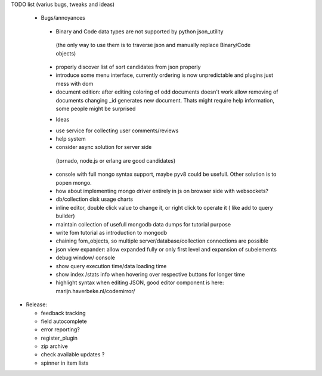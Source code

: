 TODO list (varius bugs, tweaks and ideas)


 * Bugs/annoyances

  - Binary and Code data types are not supported by python json_utility
   (the only way to use them is to traverse json and manually replace Binary/Code objects)
  - properly discover list of sort candidates from json properly
  - introduce some menu interface, currently ordering is now unpredictable and plugins just mess with dom
  - document edition:
    after editing coloring of odd documents doesn't work
    allow removing of documents
    changing _id generates new document. Thats might require help information, some people might be surprised


  * Ideas

  - use service for collecting user comments/reviews
  - help system
  - consider async solution for server side 
   (tornado, node.js or erlang are good candidates)
  - console with full mongo syntax support, maybe pyv8 could be usefull. Other solution is to popen mongo.
  - how about implementing mongo driver entirely in js on browser side with websockets?
  - db/collection disk usage charts
  - inline editor, double click value to change it, or right click to operate it ( like add to query builder)
  - maintain collection of usefull mongodb data dumps for tutorial purpose
  - write fom tutorial as introduction to mongodb
  - chaining fom_objects, so multiple server/database/collection connections are possible
  - json view expander: allow expanded fully or only first level and expansion of subelements
  - debug window/ console
  - show query execution time/data loading time
  - show index /stats info when hovering over respective buttons for longer time
  - highlight syntax when editing JSON, good editor component is here: marijn.haverbeke.nl/codemirror/



* Release:

  - feedback tracking
  - field autocomplete
  - error reporting?
  - register_plugin
  - zip archive
  - check available updates ?
  - spinner in item lists
